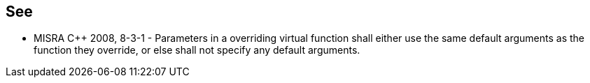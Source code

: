 == See

* MISRA {cpp} 2008, 8-3-1 - Parameters in a overriding virtual function shall either use the same default arguments as the function they override, or else shall not specify any default arguments.